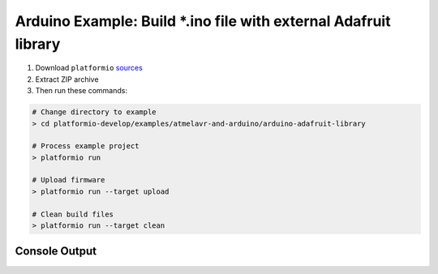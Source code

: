 Arduino Example: Build \*.ino file with external Adafruit library
=================================================================

1. Download ``platformio``
   `sources <https://github.com/ivankravets/platformio/archive/develop.zip>`_
2. Extract ZIP archive
3. Then run these commands:

.. code-block:: bash

    # Change directory to example
    > cd platformio-develop/examples/atmelavr-and-arduino/arduino-adafruit-library

    # Process example project
    > platformio run

    # Upload firmware
    > platformio run --target upload

    # Clean build files
    > platformio run --target clean

Console Output
--------------

.. code-block:: bash
	> cd examples/atmelavr-and-arduino/arduino-adafruit-library
	(arduino-adafruit-library) > platformio run
	Processing arduino_uno environment:
	avr-g++ -o .pioenvs/arduino_uno/src/EchoServer.o -c -fno-exceptions -fno-threadsafe-statics -g -Os -ffunction-sections -fdata-sections -MMD -mmcu=atmega328p -DF_CPU=16000000L -DARDUINO_ARCH_AVR -DARDUINO_AVR_UNO -DARDUINO=158 -I.pioenvs/arduino_uno/FrameworkArduino -I.pioenvs/arduino_uno/FrameworkArduinoVariant -I.pioenvs/arduino_uno/Adafruit_CC3000_Library -I.pioenvs/arduino_uno/SPI -I.pioenvs/arduino_uno/Adafruit_CC3000_Library/utility .pioenvs/arduino_uno/src/EchoServer.cpp
	avr-g++ -o .pioenvs/arduino_uno/SPI/SPI.o -c -fno-exceptions -fno-threadsafe-statics -g -Os -ffunction-sections -fdata-sections -MMD -mmcu=atmega328p -DF_CPU=16000000L -DARDUINO_ARCH_AVR -DARDUINO_AVR_UNO -DARDUINO=158 -I.pioenvs/arduino_uno/FrameworkArduino -I.pioenvs/arduino_uno/FrameworkArduinoVariant -I.pioenvs/arduino_uno/Adafruit_CC3000_Library -I.pioenvs/arduino_uno/SPI -I.pioenvs/arduino_uno/Adafruit_CC3000_Library/utility .pioenvs/arduino_uno/SPI/SPI.cpp
	avr-ar rcs .pioenvs/arduino_uno/libSPI.a .pioenvs/arduino_uno/SPI/SPI.o
	avr-ranlib .pioenvs/arduino_uno/libSPI.a
	avr-g++ -o .pioenvs/arduino_uno/Adafruit_CC3000_Library/Adafruit_CC3000.o -c -fno-exceptions -fno-threadsafe-statics -g -Os -ffunction-sections -fdata-sections -MMD -mmcu=atmega328p -DF_CPU=16000000L -DARDUINO_ARCH_AVR -DARDUINO_AVR_UNO -DARDUINO=158 -I.pioenvs/arduino_uno/FrameworkArduino -I.pioenvs/arduino_uno/FrameworkArduinoVariant -I.pioenvs/arduino_uno/Adafruit_CC3000_Library -I.pioenvs/arduino_uno/SPI -I.pioenvs/arduino_uno/Adafruit_CC3000_Library/utility .pioenvs/arduino_uno/Adafruit_CC3000_Library/Adafruit_CC3000.cpp
	avr-g++ -o .pioenvs/arduino_uno/Adafruit_CC3000_Library/Adafruit_CC3000_Server.o -c -fno-exceptions -fno-threadsafe-statics -g -Os -ffunction-sections -fdata-sections -MMD -mmcu=atmega328p -DF_CPU=16000000L -DARDUINO_ARCH_AVR -DARDUINO_AVR_UNO -DARDUINO=158 -I.pioenvs/arduino_uno/FrameworkArduino -I.pioenvs/arduino_uno/FrameworkArduinoVariant -I.pioenvs/arduino_uno/Adafruit_CC3000_Library -I.pioenvs/arduino_uno/SPI -I.pioenvs/arduino_uno/Adafruit_CC3000_Library/utility .pioenvs/arduino_uno/Adafruit_CC3000_Library/Adafruit_CC3000_Server.cpp
	avr-g++ -o .pioenvs/arduino_uno/Adafruit_CC3000_Library/ccspi.o -c -fno-exceptions -fno-threadsafe-statics -g -Os -ffunction-sections -fdata-sections -MMD -mmcu=atmega328p -DF_CPU=16000000L -DARDUINO_ARCH_AVR -DARDUINO_AVR_UNO -DARDUINO=158 -I.pioenvs/arduino_uno/FrameworkArduino -I.pioenvs/arduino_uno/FrameworkArduinoVariant -I.pioenvs/arduino_uno/Adafruit_CC3000_Library -I.pioenvs/arduino_uno/SPI -I.pioenvs/arduino_uno/Adafruit_CC3000_Library/utility .pioenvs/arduino_uno/Adafruit_CC3000_Library/ccspi.cpp
	avr-g++ -o .pioenvs/arduino_uno/Adafruit_CC3000_Library/utility/cc3000_common.o -c -fno-exceptions -fno-threadsafe-statics -g -Os -ffunction-sections -fdata-sections -MMD -mmcu=atmega328p -DF_CPU=16000000L -DARDUINO_ARCH_AVR -DARDUINO_AVR_UNO -DARDUINO=158 -I.pioenvs/arduino_uno/FrameworkArduino -I.pioenvs/arduino_uno/FrameworkArduinoVariant -I.pioenvs/arduino_uno/Adafruit_CC3000_Library -I.pioenvs/arduino_uno/SPI -I.pioenvs/arduino_uno/Adafruit_CC3000_Library/utility .pioenvs/arduino_uno/Adafruit_CC3000_Library/utility/cc3000_common.cpp
	avr-g++ -o .pioenvs/arduino_uno/Adafruit_CC3000_Library/utility/debug.o -c -fno-exceptions -fno-threadsafe-statics -g -Os -ffunction-sections -fdata-sections -MMD -mmcu=atmega328p -DF_CPU=16000000L -DARDUINO_ARCH_AVR -DARDUINO_AVR_UNO -DARDUINO=158 -I.pioenvs/arduino_uno/FrameworkArduino -I.pioenvs/arduino_uno/FrameworkArduinoVariant -I.pioenvs/arduino_uno/Adafruit_CC3000_Library -I.pioenvs/arduino_uno/SPI -I.pioenvs/arduino_uno/Adafruit_CC3000_Library/utility .pioenvs/arduino_uno/Adafruit_CC3000_Library/utility/debug.cpp
	avr-g++ -o .pioenvs/arduino_uno/Adafruit_CC3000_Library/utility/evnt_handler.o -c -fno-exceptions -fno-threadsafe-statics -g -Os -ffunction-sections -fdata-sections -MMD -mmcu=atmega328p -DF_CPU=16000000L -DARDUINO_ARCH_AVR -DARDUINO_AVR_UNO -DARDUINO=158 -I.pioenvs/arduino_uno/FrameworkArduino -I.pioenvs/arduino_uno/FrameworkArduinoVariant -I.pioenvs/arduino_uno/Adafruit_CC3000_Library -I.pioenvs/arduino_uno/SPI -I.pioenvs/arduino_uno/Adafruit_CC3000_Library/utility .pioenvs/arduino_uno/Adafruit_CC3000_Library/utility/evnt_handler.cpp
	avr-g++ -o .pioenvs/arduino_uno/Adafruit_CC3000_Library/utility/hci.o -c -fno-exceptions -fno-threadsafe-statics -g -Os -ffunction-sections -fdata-sections -MMD -mmcu=atmega328p -DF_CPU=16000000L -DARDUINO_ARCH_AVR -DARDUINO_AVR_UNO -DARDUINO=158 -I.pioenvs/arduino_uno/FrameworkArduino -I.pioenvs/arduino_uno/FrameworkArduinoVariant -I.pioenvs/arduino_uno/Adafruit_CC3000_Library -I.pioenvs/arduino_uno/SPI -I.pioenvs/arduino_uno/Adafruit_CC3000_Library/utility .pioenvs/arduino_uno/Adafruit_CC3000_Library/utility/hci.cpp
	avr-g++ -o .pioenvs/arduino_uno/Adafruit_CC3000_Library/utility/netapp.o -c -fno-exceptions -fno-threadsafe-statics -g -Os -ffunction-sections -fdata-sections -MMD -mmcu=atmega328p -DF_CPU=16000000L -DARDUINO_ARCH_AVR -DARDUINO_AVR_UNO -DARDUINO=158 -I.pioenvs/arduino_uno/FrameworkArduino -I.pioenvs/arduino_uno/FrameworkArduinoVariant -I.pioenvs/arduino_uno/Adafruit_CC3000_Library -I.pioenvs/arduino_uno/SPI -I.pioenvs/arduino_uno/Adafruit_CC3000_Library/utility .pioenvs/arduino_uno/Adafruit_CC3000_Library/utility/netapp.cpp
	avr-g++ -o .pioenvs/arduino_uno/Adafruit_CC3000_Library/utility/nvmem.o -c -fno-exceptions -fno-threadsafe-statics -g -Os -ffunction-sections -fdata-sections -MMD -mmcu=atmega328p -DF_CPU=16000000L -DARDUINO_ARCH_AVR -DARDUINO_AVR_UNO -DARDUINO=158 -I.pioenvs/arduino_uno/FrameworkArduino -I.pioenvs/arduino_uno/FrameworkArduinoVariant -I.pioenvs/arduino_uno/Adafruit_CC3000_Library -I.pioenvs/arduino_uno/SPI -I.pioenvs/arduino_uno/Adafruit_CC3000_Library/utility .pioenvs/arduino_uno/Adafruit_CC3000_Library/utility/nvmem.cpp
	avr-g++ -o .pioenvs/arduino_uno/Adafruit_CC3000_Library/utility/security.o -c -fno-exceptions -fno-threadsafe-statics -g -Os -ffunction-sections -fdata-sections -MMD -mmcu=atmega328p -DF_CPU=16000000L -DARDUINO_ARCH_AVR -DARDUINO_AVR_UNO -DARDUINO=158 -I.pioenvs/arduino_uno/FrameworkArduino -I.pioenvs/arduino_uno/FrameworkArduinoVariant -I.pioenvs/arduino_uno/Adafruit_CC3000_Library -I.pioenvs/arduino_uno/SPI -I.pioenvs/arduino_uno/Adafruit_CC3000_Library/utility .pioenvs/arduino_uno/Adafruit_CC3000_Library/utility/security.cpp
	avr-g++ -o .pioenvs/arduino_uno/Adafruit_CC3000_Library/utility/sntp.o -c -fno-exceptions -fno-threadsafe-statics -g -Os -ffunction-sections -fdata-sections -MMD -mmcu=atmega328p -DF_CPU=16000000L -DARDUINO_ARCH_AVR -DARDUINO_AVR_UNO -DARDUINO=158 -I.pioenvs/arduino_uno/FrameworkArduino -I.pioenvs/arduino_uno/FrameworkArduinoVariant -I.pioenvs/arduino_uno/Adafruit_CC3000_Library -I.pioenvs/arduino_uno/SPI -I.pioenvs/arduino_uno/Adafruit_CC3000_Library/utility .pioenvs/arduino_uno/Adafruit_CC3000_Library/utility/sntp.cpp
	avr-g++ -o .pioenvs/arduino_uno/Adafruit_CC3000_Library/utility/socket.o -c -fno-exceptions -fno-threadsafe-statics -g -Os -ffunction-sections -fdata-sections -MMD -mmcu=atmega328p -DF_CPU=16000000L -DARDUINO_ARCH_AVR -DARDUINO_AVR_UNO -DARDUINO=158 -I.pioenvs/arduino_uno/FrameworkArduino -I.pioenvs/arduino_uno/FrameworkArduinoVariant -I.pioenvs/arduino_uno/Adafruit_CC3000_Library -I.pioenvs/arduino_uno/SPI -I.pioenvs/arduino_uno/Adafruit_CC3000_Library/utility .pioenvs/arduino_uno/Adafruit_CC3000_Library/utility/socket.cpp
	avr-g++ -o .pioenvs/arduino_uno/Adafruit_CC3000_Library/utility/wlan.o -c -fno-exceptions -fno-threadsafe-statics -g -Os -ffunction-sections -fdata-sections -MMD -mmcu=atmega328p -DF_CPU=16000000L -DARDUINO_ARCH_AVR -DARDUINO_AVR_UNO -DARDUINO=158 -I.pioenvs/arduino_uno/FrameworkArduino -I.pioenvs/arduino_uno/FrameworkArduinoVariant -I.pioenvs/arduino_uno/Adafruit_CC3000_Library -I.pioenvs/arduino_uno/SPI -I.pioenvs/arduino_uno/Adafruit_CC3000_Library/utility .pioenvs/arduino_uno/Adafruit_CC3000_Library/utility/wlan.cpp
	avr-ar rcs .pioenvs/arduino_uno/libAdafruit_CC3000_Library.a .pioenvs/arduino_uno/Adafruit_CC3000_Library/Adafruit_CC3000.o .pioenvs/arduino_uno/Adafruit_CC3000_Library/Adafruit_CC3000_Server.o .pioenvs/arduino_uno/Adafruit_CC3000_Library/ccspi.o .pioenvs/arduino_uno/Adafruit_CC3000_Library/utility/cc3000_common.o .pioenvs/arduino_uno/Adafruit_CC3000_Library/utility/debug.o .pioenvs/arduino_uno/Adafruit_CC3000_Library/utility/evnt_handler.o .pioenvs/arduino_uno/Adafruit_CC3000_Library/utility/hci.o .pioenvs/arduino_uno/Adafruit_CC3000_Library/utility/netapp.o .pioenvs/arduino_uno/Adafruit_CC3000_Library/utility/nvmem.o .pioenvs/arduino_uno/Adafruit_CC3000_Library/utility/security.o .pioenvs/arduino_uno/Adafruit_CC3000_Library/utility/sntp.o .pioenvs/arduino_uno/Adafruit_CC3000_Library/utility/socket.o .pioenvs/arduino_uno/Adafruit_CC3000_Library/utility/wlan.o
	avr-ranlib .pioenvs/arduino_uno/libAdafruit_CC3000_Library.a
	avr-gcc -o .pioenvs/arduino_uno/FrameworkArduino/WInterrupts.o -c -g -Os -ffunction-sections -fdata-sections -MMD -mmcu=atmega328p -DF_CPU=16000000L -DARDUINO_ARCH_AVR -DARDUINO_AVR_UNO -DARDUINO=158 -I.pioenvs/arduino_uno/FrameworkArduino -I.pioenvs/arduino_uno/FrameworkArduinoVariant .pioenvs/arduino_uno/FrameworkArduino/WInterrupts.c
	avr-gcc -o .pioenvs/arduino_uno/FrameworkArduino/hooks.o -c -g -Os -ffunction-sections -fdata-sections -MMD -mmcu=atmega328p -DF_CPU=16000000L -DARDUINO_ARCH_AVR -DARDUINO_AVR_UNO -DARDUINO=158 -I.pioenvs/arduino_uno/FrameworkArduino -I.pioenvs/arduino_uno/FrameworkArduinoVariant .pioenvs/arduino_uno/FrameworkArduino/hooks.c
	avr-gcc -o .pioenvs/arduino_uno/FrameworkArduino/wiring.o -c -g -Os -ffunction-sections -fdata-sections -MMD -mmcu=atmega328p -DF_CPU=16000000L -DARDUINO_ARCH_AVR -DARDUINO_AVR_UNO -DARDUINO=158 -I.pioenvs/arduino_uno/FrameworkArduino -I.pioenvs/arduino_uno/FrameworkArduinoVariant .pioenvs/arduino_uno/FrameworkArduino/wiring.c
	avr-gcc -o .pioenvs/arduino_uno/FrameworkArduino/wiring_analog.o -c -g -Os -ffunction-sections -fdata-sections -MMD -mmcu=atmega328p -DF_CPU=16000000L -DARDUINO_ARCH_AVR -DARDUINO_AVR_UNO -DARDUINO=158 -I.pioenvs/arduino_uno/FrameworkArduino -I.pioenvs/arduino_uno/FrameworkArduinoVariant .pioenvs/arduino_uno/FrameworkArduino/wiring_analog.c
	avr-gcc -o .pioenvs/arduino_uno/FrameworkArduino/wiring_digital.o -c -g -Os -ffunction-sections -fdata-sections -MMD -mmcu=atmega328p -DF_CPU=16000000L -DARDUINO_ARCH_AVR -DARDUINO_AVR_UNO -DARDUINO=158 -I.pioenvs/arduino_uno/FrameworkArduino -I.pioenvs/arduino_uno/FrameworkArduinoVariant .pioenvs/arduino_uno/FrameworkArduino/wiring_digital.c
	avr-gcc -o .pioenvs/arduino_uno/FrameworkArduino/wiring_pulse.o -c -g -Os -ffunction-sections -fdata-sections -MMD -mmcu=atmega328p -DF_CPU=16000000L -DARDUINO_ARCH_AVR -DARDUINO_AVR_UNO -DARDUINO=158 -I.pioenvs/arduino_uno/FrameworkArduino -I.pioenvs/arduino_uno/FrameworkArduinoVariant .pioenvs/arduino_uno/FrameworkArduino/wiring_pulse.c
	avr-gcc -o .pioenvs/arduino_uno/FrameworkArduino/wiring_shift.o -c -g -Os -ffunction-sections -fdata-sections -MMD -mmcu=atmega328p -DF_CPU=16000000L -DARDUINO_ARCH_AVR -DARDUINO_AVR_UNO -DARDUINO=158 -I.pioenvs/arduino_uno/FrameworkArduino -I.pioenvs/arduino_uno/FrameworkArduinoVariant .pioenvs/arduino_uno/FrameworkArduino/wiring_shift.c
	avr-g++ -o .pioenvs/arduino_uno/FrameworkArduino/CDC.o -c -fno-exceptions -fno-threadsafe-statics -g -Os -ffunction-sections -fdata-sections -MMD -mmcu=atmega328p -DF_CPU=16000000L -DARDUINO_ARCH_AVR -DARDUINO_AVR_UNO -DARDUINO=158 -I.pioenvs/arduino_uno/FrameworkArduino -I.pioenvs/arduino_uno/FrameworkArduinoVariant .pioenvs/arduino_uno/FrameworkArduino/CDC.cpp
	avr-g++ -o .pioenvs/arduino_uno/FrameworkArduino/HID.o -c -fno-exceptions -fno-threadsafe-statics -g -Os -ffunction-sections -fdata-sections -MMD -mmcu=atmega328p -DF_CPU=16000000L -DARDUINO_ARCH_AVR -DARDUINO_AVR_UNO -DARDUINO=158 -I.pioenvs/arduino_uno/FrameworkArduino -I.pioenvs/arduino_uno/FrameworkArduinoVariant .pioenvs/arduino_uno/FrameworkArduino/HID.cpp
	avr-g++ -o .pioenvs/arduino_uno/FrameworkArduino/HardwareSerial.o -c -fno-exceptions -fno-threadsafe-statics -g -Os -ffunction-sections -fdata-sections -MMD -mmcu=atmega328p -DF_CPU=16000000L -DARDUINO_ARCH_AVR -DARDUINO_AVR_UNO -DARDUINO=158 -I.pioenvs/arduino_uno/FrameworkArduino -I.pioenvs/arduino_uno/FrameworkArduinoVariant .pioenvs/arduino_uno/FrameworkArduino/HardwareSerial.cpp
	avr-g++ -o .pioenvs/arduino_uno/FrameworkArduino/HardwareSerial0.o -c -fno-exceptions -fno-threadsafe-statics -g -Os -ffunction-sections -fdata-sections -MMD -mmcu=atmega328p -DF_CPU=16000000L -DARDUINO_ARCH_AVR -DARDUINO_AVR_UNO -DARDUINO=158 -I.pioenvs/arduino_uno/FrameworkArduino -I.pioenvs/arduino_uno/FrameworkArduinoVariant .pioenvs/arduino_uno/FrameworkArduino/HardwareSerial0.cpp
	avr-g++ -o .pioenvs/arduino_uno/FrameworkArduino/HardwareSerial1.o -c -fno-exceptions -fno-threadsafe-statics -g -Os -ffunction-sections -fdata-sections -MMD -mmcu=atmega328p -DF_CPU=16000000L -DARDUINO_ARCH_AVR -DARDUINO_AVR_UNO -DARDUINO=158 -I.pioenvs/arduino_uno/FrameworkArduino -I.pioenvs/arduino_uno/FrameworkArduinoVariant .pioenvs/arduino_uno/FrameworkArduino/HardwareSerial1.cpp
	avr-g++ -o .pioenvs/arduino_uno/FrameworkArduino/HardwareSerial2.o -c -fno-exceptions -fno-threadsafe-statics -g -Os -ffunction-sections -fdata-sections -MMD -mmcu=atmega328p -DF_CPU=16000000L -DARDUINO_ARCH_AVR -DARDUINO_AVR_UNO -DARDUINO=158 -I.pioenvs/arduino_uno/FrameworkArduino -I.pioenvs/arduino_uno/FrameworkArduinoVariant .pioenvs/arduino_uno/FrameworkArduino/HardwareSerial2.cpp
	avr-g++ -o .pioenvs/arduino_uno/FrameworkArduino/HardwareSerial3.o -c -fno-exceptions -fno-threadsafe-statics -g -Os -ffunction-sections -fdata-sections -MMD -mmcu=atmega328p -DF_CPU=16000000L -DARDUINO_ARCH_AVR -DARDUINO_AVR_UNO -DARDUINO=158 -I.pioenvs/arduino_uno/FrameworkArduino -I.pioenvs/arduino_uno/FrameworkArduinoVariant .pioenvs/arduino_uno/FrameworkArduino/HardwareSerial3.cpp
	avr-g++ -o .pioenvs/arduino_uno/FrameworkArduino/IPAddress.o -c -fno-exceptions -fno-threadsafe-statics -g -Os -ffunction-sections -fdata-sections -MMD -mmcu=atmega328p -DF_CPU=16000000L -DARDUINO_ARCH_AVR -DARDUINO_AVR_UNO -DARDUINO=158 -I.pioenvs/arduino_uno/FrameworkArduino -I.pioenvs/arduino_uno/FrameworkArduinoVariant .pioenvs/arduino_uno/FrameworkArduino/IPAddress.cpp
	avr-g++ -o .pioenvs/arduino_uno/FrameworkArduino/Print.o -c -fno-exceptions -fno-threadsafe-statics -g -Os -ffunction-sections -fdata-sections -MMD -mmcu=atmega328p -DF_CPU=16000000L -DARDUINO_ARCH_AVR -DARDUINO_AVR_UNO -DARDUINO=158 -I.pioenvs/arduino_uno/FrameworkArduino -I.pioenvs/arduino_uno/FrameworkArduinoVariant .pioenvs/arduino_uno/FrameworkArduino/Print.cpp
	avr-g++ -o .pioenvs/arduino_uno/FrameworkArduino/Stream.o -c -fno-exceptions -fno-threadsafe-statics -g -Os -ffunction-sections -fdata-sections -MMD -mmcu=atmega328p -DF_CPU=16000000L -DARDUINO_ARCH_AVR -DARDUINO_AVR_UNO -DARDUINO=158 -I.pioenvs/arduino_uno/FrameworkArduino -I.pioenvs/arduino_uno/FrameworkArduinoVariant .pioenvs/arduino_uno/FrameworkArduino/Stream.cpp
	avr-g++ -o .pioenvs/arduino_uno/FrameworkArduino/Tone.o -c -fno-exceptions -fno-threadsafe-statics -g -Os -ffunction-sections -fdata-sections -MMD -mmcu=atmega328p -DF_CPU=16000000L -DARDUINO_ARCH_AVR -DARDUINO_AVR_UNO -DARDUINO=158 -I.pioenvs/arduino_uno/FrameworkArduino -I.pioenvs/arduino_uno/FrameworkArduinoVariant .pioenvs/arduino_uno/FrameworkArduino/Tone.cpp
	avr-g++ -o .pioenvs/arduino_uno/FrameworkArduino/USBCore.o -c -fno-exceptions -fno-threadsafe-statics -g -Os -ffunction-sections -fdata-sections -MMD -mmcu=atmega328p -DF_CPU=16000000L -DARDUINO_ARCH_AVR -DARDUINO_AVR_UNO -DARDUINO=158 -I.pioenvs/arduino_uno/FrameworkArduino -I.pioenvs/arduino_uno/FrameworkArduinoVariant .pioenvs/arduino_uno/FrameworkArduino/USBCore.cpp
	avr-g++ -o .pioenvs/arduino_uno/FrameworkArduino/WMath.o -c -fno-exceptions -fno-threadsafe-statics -g -Os -ffunction-sections -fdata-sections -MMD -mmcu=atmega328p -DF_CPU=16000000L -DARDUINO_ARCH_AVR -DARDUINO_AVR_UNO -DARDUINO=158 -I.pioenvs/arduino_uno/FrameworkArduino -I.pioenvs/arduino_uno/FrameworkArduinoVariant .pioenvs/arduino_uno/FrameworkArduino/WMath.cpp
	avr-g++ -o .pioenvs/arduino_uno/FrameworkArduino/WString.o -c -fno-exceptions -fno-threadsafe-statics -g -Os -ffunction-sections -fdata-sections -MMD -mmcu=atmega328p -DF_CPU=16000000L -DARDUINO_ARCH_AVR -DARDUINO_AVR_UNO -DARDUINO=158 -I.pioenvs/arduino_uno/FrameworkArduino -I.pioenvs/arduino_uno/FrameworkArduinoVariant .pioenvs/arduino_uno/FrameworkArduino/WString.cpp
	avr-g++ -o .pioenvs/arduino_uno/FrameworkArduino/abi.o -c -fno-exceptions -fno-threadsafe-statics -g -Os -ffunction-sections -fdata-sections -MMD -mmcu=atmega328p -DF_CPU=16000000L -DARDUINO_ARCH_AVR -DARDUINO_AVR_UNO -DARDUINO=158 -I.pioenvs/arduino_uno/FrameworkArduino -I.pioenvs/arduino_uno/FrameworkArduinoVariant .pioenvs/arduino_uno/FrameworkArduino/abi.cpp
	avr-g++ -o .pioenvs/arduino_uno/FrameworkArduino/main.o -c -fno-exceptions -fno-threadsafe-statics -g -Os -ffunction-sections -fdata-sections -MMD -mmcu=atmega328p -DF_CPU=16000000L -DARDUINO_ARCH_AVR -DARDUINO_AVR_UNO -DARDUINO=158 -I.pioenvs/arduino_uno/FrameworkArduino -I.pioenvs/arduino_uno/FrameworkArduinoVariant .pioenvs/arduino_uno/FrameworkArduino/main.cpp
	avr-g++ -o .pioenvs/arduino_uno/FrameworkArduino/new.o -c -fno-exceptions -fno-threadsafe-statics -g -Os -ffunction-sections -fdata-sections -MMD -mmcu=atmega328p -DF_CPU=16000000L -DARDUINO_ARCH_AVR -DARDUINO_AVR_UNO -DARDUINO=158 -I.pioenvs/arduino_uno/FrameworkArduino -I.pioenvs/arduino_uno/FrameworkArduinoVariant .pioenvs/arduino_uno/FrameworkArduino/new.cpp
	avr-ar rcs .pioenvs/arduino_uno/libFrameworkArduino.a .pioenvs/arduino_uno/FrameworkArduino/WInterrupts.o .pioenvs/arduino_uno/FrameworkArduino/hooks.o .pioenvs/arduino_uno/FrameworkArduino/wiring.o .pioenvs/arduino_uno/FrameworkArduino/wiring_analog.o .pioenvs/arduino_uno/FrameworkArduino/wiring_digital.o .pioenvs/arduino_uno/FrameworkArduino/wiring_pulse.o .pioenvs/arduino_uno/FrameworkArduino/wiring_shift.o .pioenvs/arduino_uno/FrameworkArduino/CDC.o .pioenvs/arduino_uno/FrameworkArduino/HID.o .pioenvs/arduino_uno/FrameworkArduino/HardwareSerial.o .pioenvs/arduino_uno/FrameworkArduino/HardwareSerial0.o .pioenvs/arduino_uno/FrameworkArduino/HardwareSerial1.o .pioenvs/arduino_uno/FrameworkArduino/HardwareSerial2.o .pioenvs/arduino_uno/FrameworkArduino/HardwareSerial3.o .pioenvs/arduino_uno/FrameworkArduino/IPAddress.o .pioenvs/arduino_uno/FrameworkArduino/Print.o .pioenvs/arduino_uno/FrameworkArduino/Stream.o .pioenvs/arduino_uno/FrameworkArduino/Tone.o .pioenvs/arduino_uno/FrameworkArduino/USBCore.o .pioenvs/arduino_uno/FrameworkArduino/WMath.o .pioenvs/arduino_uno/FrameworkArduino/WString.o .pioenvs/arduino_uno/FrameworkArduino/abi.o .pioenvs/arduino_uno/FrameworkArduino/main.o .pioenvs/arduino_uno/FrameworkArduino/new.o
	avr-ranlib .pioenvs/arduino_uno/libFrameworkArduino.a
	avr-g++ -o .pioenvs/arduino_uno/firmware.elf -Os -mmcu=atmega328p -Wl,--gc-sections -Wl,--start-group .pioenvs/arduino_uno/src/EchoServer.o -L.pioenvs/arduino_uno .pioenvs/arduino_uno/libSPI.a .pioenvs/arduino_uno/libAdafruit_CC3000_Library.a .pioenvs/arduino_uno/libFrameworkArduino.a -lm
	avr-objcopy -O ihex -R .eeprom .pioenvs/arduino_uno/firmware.elf .pioenvs/arduino_uno/firmware.hex
	.pioenvs/arduino_uno/Adafruit_CC3000_Library/Adafruit_CC3000.cpp: In member function 'size_t Adafruit_CC3000_Client::fastrprint(const __FlashStringHelper*)':
	.pioenvs/arduino_uno/Adafruit_CC3000_Library/Adafruit_CC3000.cpp:1528:23: warning: '__progmem__' attribute ignored [-Wattributes]
	   const char PROGMEM *p = (const char PROGMEM *)ifsh;
	                       ^
	.pioenvs/arduino_uno/Adafruit_CC3000_Library/utility/sntp.cpp: In member function 'char sntp::GetNTPServerList(const char**, uint32_t*, int)':
	.pioenvs/arduino_uno/Adafruit_CC3000_Library/utility/sntp.cpp:360:25: warning: converting to non-pointer type 'uint32_t {aka long unsigned int}' from NULL [-Wconversion-null]
	  uint32_t    ntpServer= NULL;
	                         ^
	(develop)➜  arduino-adafruit-library git:(develop) ✗


